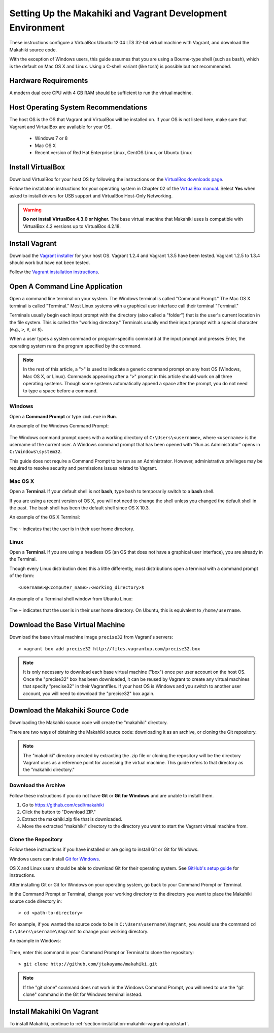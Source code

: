 .. _section-installation-makahiki-vagrant-environment-setup:

Setting Up the Makahiki and Vagrant Development Environment
===========================================================

These instructions configure a VirtualBox Ubuntu 12.04 LTS 32-bit virtual 
machine with Vagrant, and download the Makahiki source code.

With the exception of Windows users, this guide assumes that you are using a 
Bourne-type shell (such as bash), which is the default on Mac OS X and Linux. 
Using a C-shell variant (like tcsh) is possible but not recommended.

Hardware Requirements
---------------------

A modern dual core CPU with 4 GB RAM should be sufficient to run the virtual machine.

Host Operating System Recommendations
-------------------------------------

The host OS is the OS that Vagrant and VirtualBox will be installed on. 
If your OS is not listed here, make sure that Vagrant and VirtualBox are 
available for your OS.

  * Windows 7 or 8
  * Mac OS X
  * Recent version of Red Hat Enterprise Linux, CentOS Linux, or Ubuntu Linux

Install VirtualBox
------------------

Download VirtualBox for your host OS by following the instructions 
on the `VirtualBox downloads page`_.

Follow the installation instructions for your operating system in 
Chapter 02 of the `VirtualBox manual`_. Select **Yes** 
when asked to install drivers for USB support and VirtualBox Host-Only Networking.

.. warning::
   **Do not install VirtualBox 4.3.0 or higher.** The base virtual machine that Makahiki uses is compatible with VirtualBox 4.2 versions up to VirtualBox 4.2.18.

.. _VirtualBox downloads page: http://www.virtualbox.org/wiki/Downloads
.. _VirtualBox manual: https://www.virtualbox.org/manual/ch02.html

Install Vagrant
---------------

Download the `Vagrant installer`_ for your host OS. Vagrant 1.2.4 and Vagrant 1.3.5 have been tested.
Vagrant 1.2.5 to 1.3.4 should work but have not been tested.

Follow the `Vagrant installation instructions`_.

.. _Vagrant installer: http://downloads.vagrantup.com/
.. _Vagrant installation instructions: http://docs.vagrantup.com/v2/installation/index.html

Open A Command Line Application
-------------------------------

Open a command line terminal on your system. The Windows terminal is called "Command Prompt." 
The Mac OS X terminal is called "Terminal." Most Linux systems with a graphical user interface 
call their terminal "Terminal."

Terminals usually begin each input prompt with the directory (also called a "folder") that is the user's 
current location in the file system. This is called the "working directory." Terminals 
usually end their input prompt with a special character (e.g., ``>``, ``#``, or ``$``).

When a user types a system command or program-specific command at the input prompt
and presses Enter, the operating system runs the program specified by the command.

.. note::
   In the rest of this article, a "``>``" is used to indicate a generic command prompt 
   on any host OS (Windows, Mac OS X, or Linux). Commands appearing after a "``>``" prompt 
   in this article should work on all three operating systems. Though some systems automatically 
   append a space after the prompt, you do not need to type a space before a command.
   
Windows
*******

Open a **Command Prompt** or type ``cmd.exe`` in **Run**.

An example of the Windows Command Prompt:

  .. figure:: figs/vagrant/example-windows-command-prompt.png
      :width: 600 px
      :align: center

The Windows command prompt opens with a working directory of ``C:\Users\<username>``, where ``<username>`` is the 
username of the current user. A Windows command prompt that has been opened with "Run as 
Administrator" opens in ``C:\Windows\system32``.

This guide does not require a Command Prompt to be run as an Administrator. However, 
administrative privileges may be required to resolve security and permissions issues related 
to Vagrant.

Mac OS X
********

Open a **Terminal**. If your default shell is not **bash**, type ``bash`` to temporarily 
switch to a **bash** shell. 

If you are using a recent version of OS X, you will not need to change the shell unless 
you changed the default shell in the past. The bash shell has been the default shell since 
OS X 10.3.

An example of the OS X Terminal:

  .. figure:: figs/vagrant/example-osx-terminal.png
      :width: 600 px
      :align: center

The ``~`` indicates that the user is in their user home directory. 

Linux
*****

Open a **Terminal**. If you are using a headless OS (an OS that does not have a graphical user interface), you are 
already in the Terminal.

Though every Linux distribution does this a little differently, most distributions 
open a terminal with a command prompt of the form::

  <username>@<computer_name>:<working_directory>$

An example of a Terminal shell window from Ubuntu Linux:

  .. figure:: figs/vagrant/example-ubuntu-terminal.png
      :width: 600 px
      :align: center

The ``~`` indicates that the user is in their user home directory. 
On Ubuntu, this is equivalent to ``/home/username``.
  
Download the Base Virtual Machine
---------------------------------

Download the base virtual machine image ``precise32`` from Vagrant's servers::

  > vagrant box add precise32 http://files.vagrantup.com/precise32.box
  
.. note:: It is only necessary to download each base virtual machine ("box") 
   once per user account on the host OS. Once the "precise32" box has been downloaded, 
   it can be reused by Vagrant to create any virtual machines that specify "precise32" 
   in their Vagrantfiles. If your host OS is Windows and you switch to another 
   user account, you will need to download the "precise32" box again.
   
Download the Makahiki Source Code
---------------------------------

Downloading the Makahiki source code will create the "makahiki" directory.

There are two ways of obtaining the Makahiki source code: downloading it as 
an archive, or cloning the Git repository.

.. note:: The "makahiki" directory created by extracting the .zip file or 
   cloning the repository will be the directory Vagrant uses as a 
   reference point for accessing the virtual machine. This guide refers 
   to that directory as the "makahiki directory."

Download the Archive
********************

Follow these instructions if you do not have **Git** or **Git for Windows** and are 
unable to install them.

1. Go to https://github.com/csdl/makahiki
2. Click the button to "Download ZIP."
3. Extract the makahiki.zip file that is downloaded.
4. Move the extracted "makahiki" directory to the directory you want to start the Vagrant virtual machine from.

Clone the Repository
********************

Follow these instructions if you have installed or are going to install Git or Git for Windows.
  
Windows users can install `Git for Windows`_.

OS X and Linux users should be able to download Git for their operating 
system. See `GitHub's setup guide`_ for instructions.

.. _Git for Windows: http://git-scm.com/download/win
.. _Github's setup guide: http://help.github.com/articles/set-up-git

After installing Git or Git for Windows on your operating system, go back
to your Command Prompt or Terminal.

In the Command Prompt or Terminal, change your working directory to the 
directory you want to place the Makahiki source code directory in::

  > cd <path-to-directory>

For example, if you wanted the source code to be in ``C:\Users\username\Vagrant``, you 
would use the command ``cd C:\Users\username\Vagrant`` to change your working directory.

An example in Windows:

  .. figure:: figs/vagrant/windows-command-prompt-vagrant.png
      :width: 580 px
      :align: center

Then, enter this command in your Command Prompt or Terminal to 
clone the repository::

  > git clone http://github.com/jtakayama/makahiki.git

.. note:: If the "git clone" command does not work in the Windows Command Prompt, 
   you will need to use the "git clone" command in the Git for Windows terminal instead.

Install Makahiki On Vagrant
---------------------------

To install Makahiki, continue to :ref:`section-installation-makahiki-vagrant-quickstart`.
  
  
  
  
  
